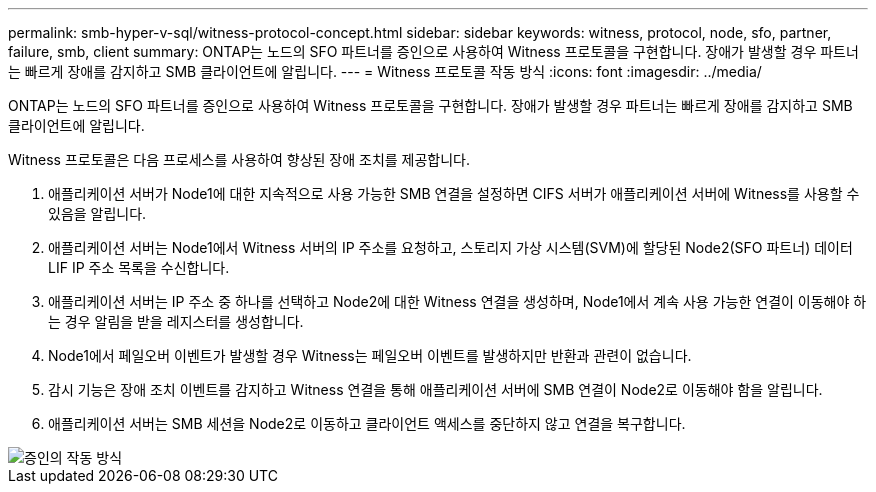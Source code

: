 ---
permalink: smb-hyper-v-sql/witness-protocol-concept.html 
sidebar: sidebar 
keywords: witness, protocol, node, sfo, partner, failure, smb, client 
summary: ONTAP는 노드의 SFO 파트너를 증인으로 사용하여 Witness 프로토콜을 구현합니다. 장애가 발생할 경우 파트너는 빠르게 장애를 감지하고 SMB 클라이언트에 알립니다. 
---
= Witness 프로토콜 작동 방식
:icons: font
:imagesdir: ../media/


[role="lead"]
ONTAP는 노드의 SFO 파트너를 증인으로 사용하여 Witness 프로토콜을 구현합니다. 장애가 발생할 경우 파트너는 빠르게 장애를 감지하고 SMB 클라이언트에 알립니다.

Witness 프로토콜은 다음 프로세스를 사용하여 향상된 장애 조치를 제공합니다.

. 애플리케이션 서버가 Node1에 대한 지속적으로 사용 가능한 SMB 연결을 설정하면 CIFS 서버가 애플리케이션 서버에 Witness를 사용할 수 있음을 알립니다.
. 애플리케이션 서버는 Node1에서 Witness 서버의 IP 주소를 요청하고, 스토리지 가상 시스템(SVM)에 할당된 Node2(SFO 파트너) 데이터 LIF IP 주소 목록을 수신합니다.
. 애플리케이션 서버는 IP 주소 중 하나를 선택하고 Node2에 대한 Witness 연결을 생성하며, Node1에서 계속 사용 가능한 연결이 이동해야 하는 경우 알림을 받을 레지스터를 생성합니다.
. Node1에서 페일오버 이벤트가 발생할 경우 Witness는 페일오버 이벤트를 발생하지만 반환과 관련이 없습니다.
. 감시 기능은 장애 조치 이벤트를 감지하고 Witness 연결을 통해 애플리케이션 서버에 SMB 연결이 Node2로 이동해야 함을 알립니다.
. 애플리케이션 서버는 SMB 세션을 Node2로 이동하고 클라이언트 액세스를 중단하지 않고 연결을 복구합니다.


image::../media/how-witness-works.gif[증인의 작동 방식]
